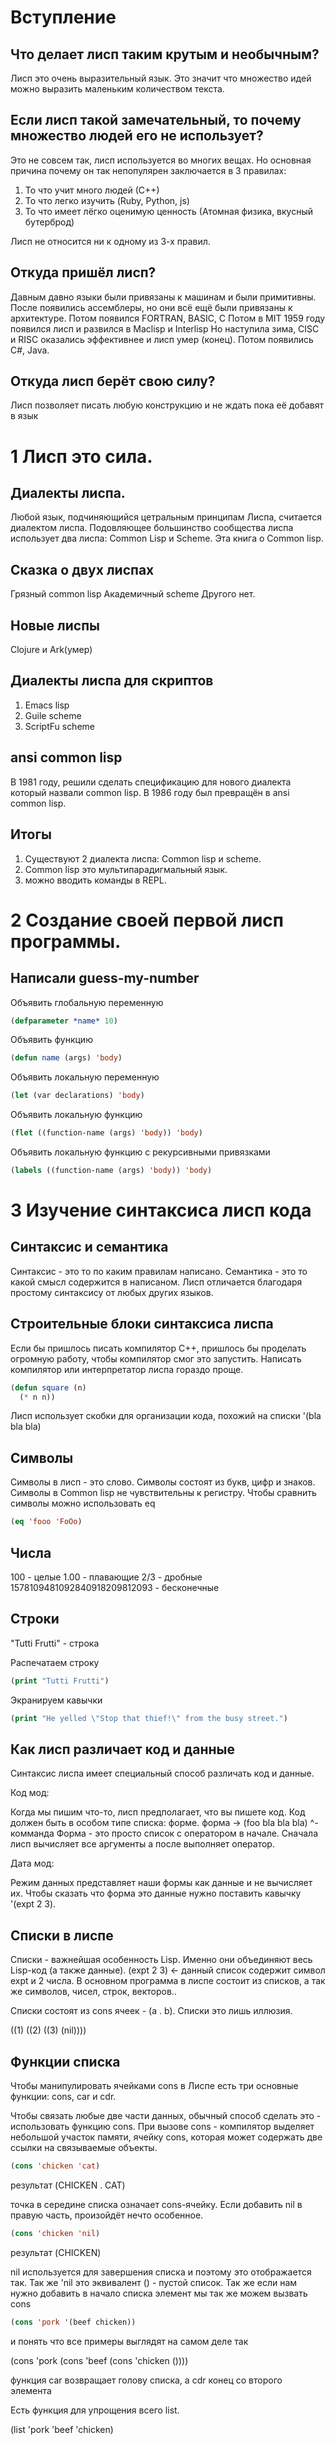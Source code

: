 * Вступление 
** Что делает лисп таким крутым и необычным?
Лисп это очень выразительный язык. Это значит что множество идей можно выразить
маленьким количеством текста.
** Если лисп такой замечательный, то почему множество людей его не использует?
Это не совсем так, лисп используется во многих вещах.
Но основная причина почему он так непопулярен заключается в 3 правилах:
1. То что учит много людей (С++)
2. То что легко изучить (Ruby, Python, js)
3. То что имеет лёгко оценимую ценность (Атомная физика, вкусный бутерброд)
   
Лисп не относится ни к одному из 3-х правил.
** Откуда пришёл лисп?
Давным давно языки были привязаны к машинам и были примитивны.
После появились ассемблеры, но они всё ещё были привязаны к архитектуре.
Потом появился FORTRAN, BASIC, C
Потом в MIT 1959 году появился лисп и развился в Maclisp и Interlisp
Но наступила зима, CISC и RISC оказались эффективнее и лисп умер (конец).
Потом появились C#, Java.
** Откуда лисп берёт свою силу?
Лисп позволяет писать любую конструкцию и не ждать пока её добавят в язык

* 1 Лисп это сила.
** Диалекты лиспа.
Любой язык, подчиняющийся цетральным принципам Лиспа,
считается диалектом лиспа.
Подовляющее большинство сообщества лиспа использует два лиспа:
Common Lisp и Scheme. Эта книга о Common lisp.
** Сказка о двух лиспах
Грязный common lisp
Академичный scheme
Другого нет.
** Новые лиспы
Clojure и Ark(умер)
** Диалекты лиспа для скриптов
1. Emacs lisp
2. Guile scheme
3. ScriptFu scheme
** ansi common lisp
В 1981 году, решили сделать спецификацию для нового диалекта который назвали
common lisp. В 1986 году был превращён в ansi common lisp.
** Итогы
1. Существуют 2 диалекта лиспа: Common lisp и scheme.
2. Common lisp это мультипарадигмальный язык.
3. можно вводить команды в REPL.
* 2 Создание своей первой лисп программы.
** Написали guess-my-number

Объявить глобальную переменную
#+BEGIN_SRC lisp
  (defparameter *name* 10)
#+END_SRC

Объявить функцию
#+BEGIN_SRC lisp
  (defun name (args) 'body)
#+END_SRC

Объявить локальную переменную
#+BEGIN_SRC lisp
  (let (var declarations) 'body)
#+END_SRC

Объявить локальную функцию
#+BEGIN_SRC lisp
  (flet ((function-name (args) 'body)) 'body)
#+END_SRC

Объявить локальную функцию с рекурсивными привязками
#+BEGIN_SRC lisp
  (labels ((function-name (args) 'body)) 'body)
#+END_SRC

* 3 Изучение синтаксиса лисп кода
** Синтаксис и семантика
Синтаксис - это то по каким правилам написано.
Семантика - это то какой смысл содержится в написаном.
Лисп отличается благодаря простому синтаксису от любых других языков.
** Строительные блоки синтаксиса лиспа
Если бы пришлось писать компилятор С++, пришлось бы проделать огромную
работу, чтобы компилятор смог это запустить. Написать компилятор или
интерпретатор лиспа гораздо проще.

#+BEGIN_SRC lisp
  (defun square (n)
    (* n n))
#+END_SRC

Лисп использует скобки для организации кода, похожий на списки
'(bla bla bla)
** Символы
Символы в лисп - это слово. Символы состоят из букв, цифр и знаков.
Символы в Common lisp не чувствительны к регистру.
Чтобы сравнить символы можно использовать eq

#+BEGIN_SRC lisp
  (eq 'fooo 'FoOo)
#+END_SRC

** Числа
100 - целые
1.00 - плавающие
2/3 - дробные
1578109481092840918209812093 - бесконечные
** Строки
"Tutti Frutti" - строка

Распечатаем строку

#+BEGIN_SRC lisp
  (print "Tutti Frutti")
#+END_SRC

Экранируем кавычки

#+BEGIN_SRC lisp
  (print "He yelled \"Stop that thief!\" from the busy street.")
#+END_SRC

** Как лисп различает код и данные
Синтаксис лиспа имеет специальный способ различать код и данные.

Код мод:

Когда мы пишим что-то, лисп предполагает, что вы пишете код.
Код должен быть в особом типе списка: форме.
форма -> (foo bla bla bla)
          ^- комманда
Форма - это просто список с оператором в начале.
Сначала лисп вычисляет все аргументы а после выполняет оператор.

Дата мод:

Режим данных представляет наши формы как данные и не вычисляет их.
Чтобы сказать что форма это данные нужно поставить кавычку '(expt 2 3).

** Списки в лиспе
Списки - важнейшая особенность Lisp.
Именно они объединяют весь Lisp-код (а также данные).
(expt 2 3) <- данный список содержит символ expt и 2 числа.
В основном программа в лиспе состоит из списков,
а так же символов, чисел, строк, векторов..

Списки состоят из cons ячеек - (a . b).
Списки это лишь иллюзия.

((1) ((2) ((3) (nil))))

** Функции списка
Чтобы манипулировать ячейками cons в Лиспе есть три основные функции:
cons, car и cdr.

Чтобы связать любые две части данных, обычный способ сделать это -
использовать функцию cons. При вызове cons - компилятор выделяет
небольшой участок памяти, ячейку cons, которая может содержать две
ссылки на связываемые объекты.

#+BEGIN_SRC lisp
    (cons 'chicken 'cat)
#+END_SRC
результат (CHICKEN . CAT)

точка в середине списка означает cons-ячейку.
Если добавить nil в правую часть, произойдёт нечто особенное.

#+BEGIN_SRC lisp
  (cons 'chicken 'nil)
#+END_SRC
результат (CHICKEN)

nil используется для завершения списка и поэтому это отображается так.
Так же 'nil это эквивалент () - пустой список.
Так же если нам нужно добавить в начало списка элемент мы так же можем
вызвать cons

#+BEGIN_SRC lisp
  (cons 'pork '(beef chicken))
#+END_SRC

и понять что все примеры выглядят на самом деле так

(cons 'pork (cons 'beef (cons 'chicken ())))


функция car возвращает голову списка, а cdr конец со второго элемента

Есть функция для упрощения всего list.

(list 'pork 'beef 'chicken)

** Вложеные списки
Список содержащий другие списки:
'(cat (duck bat) ant)


** Итогы
1. Круглые скобки нужны чтобы свести кол-во синтаксиса к минимуму.
2. Списки состоят из cons ячеек
3. Можно создать список с помощью cons
4. Можно проверить часть списка с помощью car и cdr

* 4 Принятие решений с условиями
** Симметрия nil и ()
Программы на лисп пронизаны симметрией

Пустые списки считаются ложными значениями

#+BEGIN_SRC lisp
  (if '()
      'i-am-true
      'i-am-false) ;; I-AM-FALSE

  (if '(1)
      'i-am-true
      'i-am-false) ;; I-AM-TRUE
#+END_SRC

Определим функцию которая считает длину списка

#+BEGIN_SRC lisp
  (defun my-length (list)
    (if list
        (1+ (my-length (rest list)))
        0))

  (my-length '(list with four symbols))
#+END_SRC

** Четыре маскировки ()
Пустой список не только имеет значение false, но и является единственным
ложным значением в Common Lisp.

'() = () = 'nil = nil

** Условия: if и не только

(if t 'then 'else)

if - это спецальная форма которая определенным образом оценивает аргументы.

** when и unless альтернативы

(when t 'some)
(unless nil 'some)

** Команда которая делает всё: cond
Форма cond - это классический способ ветвления в Lisp.

#+BEGIN_SRC lisp
(cond
     ((> 5 10) 'WOW)
     (t 'some))
#+END_SRC

** Ветвление с помощью case
Case рассматривает 1 значение, а после автоматически их сверяет с случаями

#+BEGIN_SRC lisp
  (defun putting-eater (person)
    (case person
      ((henry) 'bad)
      ((johnny) 'hope)
      (otherwise 'stranger)))
#+END_SRC

case использует eq для сравнения, поэтому можно использовать только на
символах

** Крутые штуки с условиями

#+BEGIN_SRC lisp
  (and (oddp 5) (oddp 7) (oddp 9))

  (or (odd 4) (oddp 7) (oddp 8))

  (if *file-modified*
      (if (ask-user-about-saving)
          (save-file)))

  ;; =>

  (and *file-modified* (ask-user-about-saving) (save-file))

  ;; =>

  (if (and *file-modified*
           (ask-user-about-saving))
      (save-file))

#+END_SRC

** Использование функций, которые возвращают не только истину

Например благодаря такому подходу common lisp к истине
Можно использовать функцию member для проверки в условии

#+BEGIN_SRC lisp
  (if (member 1 '(3 4 1 5))
      'one-is-in-the-list
      'one-is-not-in-the-list)
#+END_SRC

member возвращает '(1 5) (хвост списка где был найден аргумент)
Поскольку мы можем возвращать не только t а другое значение
и возвращение чего-то другого по сути является бесплатным,
то разработчики функции решили возвращать хвост поскольку
это может быть полезным.

одной из функций которая действительно выигрывает от богатых возвращаемых
значений, является find-if

#+BEGIN_SRC lisp
  (find-if #'oddp '(2 4 5 6)) ; 5

  (if (find-if #'oddp '(2 4 5 6))
      'there-is-an-odd-number
      'there-is-no-odd-number) ; 'there-is-an-odd-number

  (find-if #'null '(2 4 nil 6)) ; nil в условном операторе плоха
#+END_SRC

** Сравнение вещей: eq, equal и другие
В лиспе много красивой симметрии. Однака есть часть которая не так красива,
связана с командами для сравнения вещей.
Если нужно сравнить два значения то можно найти обескураживающий
ассортимент различных функций, которые пытаются это сделать.
Такие как equal, eql, eq, =, string-equal и equalp. =(

Следует следовать этим правилам Конрада для сравнения:

1. Использовать eq для сравнения символов
2. Использовать equal для всего остального
   
eql похожа на eq, но она также обрабатывает числа и знаки

equalp такая же как equal, но она опускает например регистры строк
и может сравнивать целые с плавающими.

Остальные комманды сравнения являются лишь специализациями для данных.
Например = - для чисел; string-equal - строки; char-equal - знаки
** Итогы

1. Значения nil, 'nil, () и '() - это практически одно и тоже в CL.
2. Лисп позволяет легко проверять пустые списки, это упрощает написание
   пожирателей списков
3. Команды сравнения лиспа, такие как if, оцениваются по особому.
4. Если нужна команда которая делает всё, то лучше использовать cond.
5. Сравнение в lisp довольно сложное, использовать eq для символов,
   а equal для всего остального.
* 5 Создание своего текстового движка
** Итогы
1. Мир игры может быть представлен математическим графом, состоящим из узлов для мест,
   которые может посетить игрок, ребер для путей между этими местами.
2. Узлы можно хранить в ассоциативном списке (alist).
   Список позволяет искать свойства узла/места.
   Используется функция assoc для поиска ключа в списке.
3. Квазицитирование - это техника, позволяющая вставлять фрагменты
   кода в фрагменты данных.
4. Некоторые функции принимают другие функции, эти функции называются
   функции высшего порядка. mapcar - самая популярная функция высшего порядка в
   common lisp.
5. Чтобы заменить значение из списка, вы помещаете в список новые элементы.
   Функция assoc сообщит только самое последнее значение.
* 6 Взаимодействие с миром. Чтение и Считывание в Лисп.
** Печать и чтение текста
Для чтения и печати есть 2 функции read и print.
#+BEGIN_SRC lisp
  (print "foo") ; => "foo"
#+END_SRC

Но многие lisp программисты предпочитают prin1.
Разница между print и prin1 в том что prin1 не делает перенос на новую
строку.

** Скажи привет пользователю

#+BEGIN_SRC lisp
  (defun say-hello ()
    (print "Please type your name:")
    (let ((name (read)))
      (print "Nice to meet you, ")
      (print name)))
#+END_SRC

** Начало с print и read
print и read используют текст окружённый кавычками.

#+BEGIN_SRC lisp
  (defun add-five ()
    (print "please enter a number:")
    (let ((num (read)))
      (print "When I add five I get")
      (print (+ num 5))))
#+END_SRC

read читает симметрично что печатает print.

#\newline #\tab #\space - знаки в lisp

Так же можно создать символы чувствительные к регистру округляя
их в ||, таким образом символ |CaseSensitiveSymbol| сохранит свой регистр.

** Чтение и печать вещей так, как это люди предпочитают

|                 | печать вещей | чтение вещей |
| для компьютеров | print        | read         |
| для людей       | princ        | ???          |

Самый простой способ прочитать то что ввёл пользователь было бы
Просто вводить всё пока не нажата клавиша ENTER, а затем
рассматривать это всё как строку.
Функция которая это делает называется read-line.

#+BEGIN_SRC lisp
  (defun say-hello ()
    (princ "Please type your name:")
    (let ((name (read-line)))
      (princ "Nice to meet you, ")
      (princ name)))
#+END_SRC

** Симметрия между кодом и данным в Лисп
Лисп имеет очень элегантные и симметричные средства для передачи
необработанных строковых данных из внешнего мира и преобразования их
в синтаксические выражения Лиспа и обратно.

Но лисп обладает ещё более глубокой симметрией. Он может
рассматривать код и данные как взаимозаменяемые. Язык который может
это делать называется гомоиконическим.

Возможности цитирования и квазицитирования в лиспе несколько ограничены.
Что делать если мы хотим сгенерировать кусок кода лисп с нуля и после
захотим его выполнить?
Сохраним кусок кода в переменной

#+BEGIN_SRC lisp
  (defparameter *foo* '(+ 1 2))
#+END_SRC

Как выполнить код в переменной *foo*? Чтобы сделать это возможным
нам нужна команда eval.

#+BEGIN_SRC lisp
  (eval *foo*) ; => 3
#+END_SRC

** Итогы
1. Функция печати и чтения позволяют напрямую общаться с пользователем
   через консоль.
2. Другие функции ввода/вывода не так элегантны как read и print, но более
   дружелюбны для взаимодейтсвия с человеком. Как princ и read-line.
3. Гомоиконический язык программирования хранит программный код и
   программные данные в одинаковом формате. Функция цитирования,
   квазицитирования, считывания и макросов в лиспе делают его гомоиконичным
4. Очень легко написать свой repl
5. Внутренние данные Lisp можно легко преобразовать в формат,
   наиболее подходящий для интерфейса вашей программы. Это позволяет легко
   отделить детали предствления от внутренних структур данных вашей программы.
   
* 6.5 Лямбда функция
** Что такое лямбда
Лямбда позволяет создать функцию, не давая ей имени. Например, допустим, мы
создаём функцию half, которая берет число и делит его пополам. До сих пор мы
писали такую функцию следующим образом

#+BEGIN_SRC lisp
  (defun half (n)
    (/ n 2))
#+END_SRC

В Лиспе функции - это значения, которые мы можем просматривать и передавать так же, как
если бы это были числа или списки.
Чтобы получить функцию представленную значением нужно использовать оператор function.
#'half

Комманда lambda позволяет сделать эти две вещи за 1 шаг. Определить функцию и
получить её значение.

#+BEGIN_SRC lisp
  (lambda (n) (/ n 2))
#+END_SRC

** Почему лямбда так важна
В чисто математическом смысле лямбда - это единственная команда Лиспа!

** Итогы
1. Используя lambda, можно создать функцию не давая ей имя.
2. Множество функций в Лиспе принимают функции как параметры.
   
* 7 Выходим за рамки базовых списков
Списки состоят из cons ячеек (cons 1 (cons 2 (cons 3 nil)))
и печатаются как (1 2 3) если на конце nil

** Точечный список
Что произойдёт, если попытаться создать список из 1 2 3 следующим образом
(cons 1 (cons 2 3))

Список распечатается так (1 2 . 3) чтобы показать что последний элемент списка не nil
Такой список называется ТОЧЕЧНЫЙ СПИСОК.
Точечные списки в лиспе не особо полезны при написании програм на лиспе,
но можно часто сталкиваться с ненулевым значением в конце цепочки ячеек cons.

Другой способ рассматривать точечную нотацию -
рассматривать её как альтернативный синтаксис для
команды cons, используемой в режиме данных.
'(1 . (2 . (3 . nil)))

** Пары
Одной из самых распространенных и практичных применений точечных списков -
представление пар.
Пара из 2 и 3 была бы (cons 2 3) => (2 . 3)

Это очень удобно и эффективно, члены пар можно извлекать с помощью
стандратных фукнций car и cdr, их можно применить для координат или пары ключ/значение.

** Циклический список
Каждая ячейка cons в списке теоретически существует как отдельный объект в памяти.
Поскольку слоты car и cdr в ячейке могут указывать на любой объект в памяти,
ячейка cons может указывать на предыдущую ячейку cons списка.
Такой список называется ЦИКЛИЧЕСКИЙ СПИСОК.

прежде чем эксперементировать с циклическими списками нужно выполнить команду

#+BEGIN_SRC lisp
  (setf *print-circle* t)
#+END_SRC

Установка переменной *print-circle* предупреждает Lisp о том что разработчик
будет работать с самореферентными структурами данных, и что ему нужно быть
осторожным при печати на экране.

** Ассоциативные списки
alist состоит из пар ключ/значение, хранящихся в списке.

По соглашению, если ключ встречается в списке несколько раз,
предполагается, что первое появление ключа содержит нужное значение.

#+BEGIN_SRC lisp
  (defparameter *drink-order* '((bill . double-express)
                                (lisa . small-drip-coffe)
                                (john . medium-latte))
#+END_SRC

чтобы посмотреть значение по ключу существует функция assoc

#+BEGIN_SRC lisp
  (assoc 'lisa *drink-order*)
#+END_SRC

допустим мы решили изменить значение в списке, тогда это можно сделать с
помощью функции push

#+BEGIN_SRC lisp
  (push '(lisa . large-mocha-with-whipped-cream) *drink-order*)
#+END_SRC

Если нет ограничений по производительности то манипулирование cons ячейками
очень удобно в использовании и отладке.

** Графы
#+BEGIN_SRC lisp
  (defparameter *house* '((walls (mortar
                                  (cement)
                                  (water)
                                  (sand))
                           (bricks))
                          (windows (glass)
                           (frame)
                           (curtains))
                          (roof (shingles)
                           (chimney))))
#+END_SRC
Структура хранящаяся в *house* является древовидной структурой.

В математике граф состоит из множества узлов, соединенных ребрами.
Эти узлы иил ребра могут иметь дополнительные данные, связанные с ними.

В прошлый раз мы хранили карту дома волшебника (которая состояла из направленного графа)
в двух списках: один содержал информацию об узлах, а другой информацию о рёбрах.

** Итогы
1. В лиспе можно создать списки, которые заканчиваются значением, отличным от nil.
   Такие списки отображаются с дополнительной точкой перед последним элементом
   и называются тчечными списками.
2. Пары - это то, что получается при соединении двух элементов, которые сами по
   себе не являются списками. Их также можно рассматривать как точечные списки,
   содержащие только два элемента.
3. Круговые списки - это списки, в которых последняя ячейка cons указывает на
   предыдущую ячейку cons в том же списке.
4. Ассоциативные списки (alist) - это списки пар.
   Они могут использоваться для хранения данных
   в виде ключей, связанных со значениями.
5. Синтаксические выражения Лиспа отлично подходят для хранения
   и визуализации спископодобных и иерархических данных.
   Для визуализации более сложных данных могут пригодиться дополнительные инструменты.
6. Если данные представленные в виде математического графика, полезно иметь возможность
   генерации изображений данных с помощью Graphviz.
7. Распространенной техникой генерации текстовых данных в Lisp-программах является
   написание функций который выводят текст на консоль для удобства отладки и оборачивают
   эти функции в подпрограммы. Затем вы можете послать эти фрагменты другим функциям,
   которые перехватывают вывод консоли и направляют текст в нужное место, например,
   записывают его в файл.

* 8 Это тебе не прихоть твоего папочки
** Итогы
1. Функция loop позволяет нам перебирать различные типы данных.
2. Функция set-difference позволяет определить, какие элементы
   есть в одном списке, но нет в другом.
3. Функция intersection позволяет определить, какие элементы
   являются общими для списков.
4. Функция remove-duplicates удаляет дубликаты из списка.
* 9 Продвинутые типы данных и обобщённое программирование
С помощью ячеек cons, символов, строк и числовых типов данных,
можно достич многого. Common lisp содержит гораздо больше типов
данных, которые выходят далеко за рамки этих основ.
** Массивы
Массив похож на список. Основное преимущество использования
массивов заключается в том. что для доступа к значению в любом
месте требуется константное время.

Создание новых массивов

#+BEGIN_SRC lisp
  (make-array 3)
#+END_SRC

Это создаст массив длины 3. Чтобы получить и установить
элемент в массиве, используется функция aref.

#+BEGIN_SRC lisp
  (defparameter x (make-array 3))

  (setf (aref x 1) 'foo)

  (aref x 1)
#+END_SRC

Хотя команда aref обычно используется для получения значения
из массива, при специальном использовании, описанном в примере,
она позволяет нам установить значение в массиве.

Считается, что common lisp поддерживает общие сеттеры.
Это значит что в большинстве случаев код для извлечения значения из
структуры данных идентичен коду для помещения данных в эту же
структуру.

Пример со списком.

#+BEGIN_SRC lisp
  (setf foo '(a b c))

  (second foo)

  (setf (second foo) 'z)
#+END_SRC

Чтобы понять преимущество массивов, нужно сравнить их со списками.
Например есть функция доступа к элементу списка nth по номеру

#+BEGIN_SRC lisp
  (nth 1 '(foo bar baz))
#+END_SRC

Однако смысл использовать nth имеет только для очень маленьких
списков.

nth переберёт все элементы списка, а aref найдёт на прямую.
Можно не только получать быстро доступ к значениям, но и
изменять их в любом месте.
** Хеш-таблицы
Все современные языки предлагают тип данных хеш-таблицы.
Поскольку хеш-таблицы это очень эффективный инструмент.

Чтобы создать хеш-таблицу

#+BEGIN_SRC lisp
  (make-hash-table)
#+END_SRC

Как и alist, хеш-таблицы хранят элементы с помощью ключа
поиска и значения.

Чтобы извлеч элемент нужно вызвать функцию gethash

#+BEGIN_SRC lisp
  (defparameter x (make-hash-table))

  (gethash 'yup x)
#+END_SRC

** Возвращение нескольких значений
Common lisp позволяет возвращать в качестве результата более
одного значения. Некоторые функции ядра уже это делают

#+BEGIN_SRC lisp
  (round 2.4)
  ; 2
  ; 0.4
#+END_SRC

Чтобы вернуть из функции несколько значений, используется функция
values

#+BEGIN_SRC lisp
  (defun foo ()
    (values 3 7))
#+END_SRC

Лисп считает первое значение более важным и использует его по
умолчанию.

#+BEGIN_SRC lisp
  (+ (foo) 5) ; 8
#+END_SRC

В этом случае оператор сложения просто игнорирует второе значение,
которое возвращает foo. Однако если нужно использовать доп. значение,
нужно вызвать функцию multiple-value-bind

#+BEGIN_SRC lisp
  (multiple-value-bind (a b) (foo)
    (* a b))
#+END_SRC

На самом деле, более современные диалекты Лиспа, вообще не поддерживают
множественные значения. Вместо этого они просто возвращают список в тех
редких случаях, когда необходимо вернуть более одного значения.

** Производительность хеш-таблицы
Если в таблице 10 элементов и обращение происходит в среднем за 1
миллисекунду, тогда даже из за устройства хеш-таблиц
при 1 000 000 элементов, мы все равно можем ожидать получение
элемента за около 1 миллисекунды.
Однако не всегда можно ожидать наилучшей производительности
1. Подкачка виртуальной памяти и пропуски кэша:
   Как и в случае с массивами, большие хеш-таблицы могут
   заставить ОС начать подкачку виртуальной памяти на
   жёский диск, что снижает производительность.
   Аналогично, они могут увеличить кол-во пропусков кэша
   в процессоре.
2. Коллизии хэша:
   Внутри хэш-таблиц используется спецальная функция,
   называемая хэш-функцией, которая преобразует ключи в числа.
   Такая хэш-функция может вызывать хэш-коллизии. По сути,
   хэш-коллизия происходит, когда случайно два ключа
   преобразуются хэш-функцией в одно и тоже число.
   В этом случае хэш-таблица всё равно будет работать
   правильно, но с несколько сниженной производительностью.
   В редких случаях определенные типы ключей могут
   взаимодействовать с хэш-фукнцией, увеличивая кол-во
   коллизий и препятствуя способности приложения
   выполнять поиск, что ещё больше снижает производительность.
3. Неэффективность при использовании небольших таблиц:
   В очень маленьких таблицах время создания и поиска,
   требуемое хэш-таблицами, может сделать их менее
   неэффективными, чем более простые структуры, такие как
   списки. Преимущества хэш-таблци в производительности
   становятся заметными только при хранении в них
   больших объемов данных.
4. Изменяющаяся скорость выполнения операций:
   В common lisp при создании небольшой таблицы,
   а затем добавление в неё новых значений, может
   происходить очень медленно.
   Это происходит из за того что лиспу нужно время
   на выделение дополнительной памяти, чтобы таблица
   могла содержать больше элементов.

   Ещё одной причиной может стать что они не так удобны как списки.
   Сложнее отлаживать.
   Есть правило - держаться подальше от массивов и хэш-таблиц,
   когда создаётся новый кусок кода. После того как производительность
   стала проблемой, разумно изменить критические участки кода.

** Common lisp структуры
Структура - это расширенный тип данных, доступный в Common lisp.
Структуры и их свойтсва могут быть полезным способом предствления
данных в коде

Структуры можно использовать для предствления объектов со
свойствами, как это можно делать в обычном OOP языке

#+BEGIN_SRC lisp
  (defstruct person
    name
    age
    waist-size
    favorite-color)
#+END_SRC

Согласно определению в этой структуре preson имеет 4 свойства
(также называемые slots лисперами):
name age waist-size favorite-color

После определения структуры мы можем создавать экземпляры
с помощью make-*** - спец функции, которую defstruct
автоматически создал для нас:

#+BEGIN_SRC lisp
  (defparameter *bob* (make-person :name "Bob"
                                   :age 35
                                   :waist-size 32
                                   :favorite-color "blue"))
#+END_SRC

Так же мы узнать о структуре через автоматически созданные
функции (person-***) где *** - это имя слота.

#+BEGIN_SRC lisp
  (person-age *bob*)
#+END_SRC

Читатель лиспа так же может создать person непосредственно из
его печатного изображения

#+BEGIN_SRC lisp
  (defparameter *that-guy* #S(person :name "Bob"
                                     :age 35
                                     :waist-size 32
                                     :favorite-color "blue"))

  (person-age *that-guy*) ; 35
#+END_SRC

** Работа с данными в общем виде
Работа с последовательностями, это самый частый способ
работы функции на различных данных.

Например функция length. (так же есть list-length что более
производительна, но предпочтение идёт обобщённой функции length)

Функции последовательности для поиска:
1. find-if - находит первое значение, удовлетворяющее предикату.
2. count - находит как часто определенный объект появляется в
   последовательности
3. position - находит позицию элемента.
4. some, every - говорят, подчиняется ли некоторое или
   каждое значение в последовательности определенному предикату.

Одной из самых полезных функций является reduce для сверстки.

Так же одной из полезных функций является map, но в отличии от
mapcar, функция map работает со всеми типами последовательностей.

Две самых важнейших функций над последовательностями:
1. Функция subseq позволяет вычленить подпоследовательность
   из большей последовательности, указав начало и конец.

   #+BEGIN_SRC lisp
     (subseq "america" 2 6) ; "eric"
   #+END_SRC

2. Функия sort позволяет передать произвольную функцию для сортировки.

   #+BEGIN_SRC lisp
     (sort '(5 8 2 4 9 3 6) #'<)
   #+END_SRC

** Создание своей обобщённой функции с типом предеката

Common lisp является динамически типизированным языком.
Имеет смысл иметь набор функций которые позволяют определить
есть ли в переменной данные определенного типа.

Мы можем попробовать написать функцию add от данных типа

#+BEGIN_SRC lisp
  (defun add (a b)
    (cond
      ((and (numberp a) (numberp b)) (+ a b))
      ((and (listp a) (listp b)) (append a b))))
#+END_SRC

Хотя это и возможно большинство лисперов не стали бы
писать функцию add таким образом по следующим причинам:

1. Единая, монолитная функция для всех типов:
   Это хорошо для двух типов, но если бы мы работали с
   десятками типов, функция быстро бы превратилась в чудовище.
2. Изменения, необходимые для учета новых случаев:
   Пришлось бы изменять add каждый раз, когда нужно будет
   поддержать новый тип, что увеличивает вероятность того,
   что мы сломаем существующий код.
3. Трудно понять:
   Трудно понять что именно делает главный оператор cond и
   все ли типы направляются в нужное место.
4. Производительность:
   Если бы интерпретатор/компилятор Lisp знал что
   функция точно принимает 2 списка, то он бы мог создать
   более быстрый код. Однако чтобы проверить типы,
   нужно тратить ресурсы.

Поскольку иметь обобщённые функции очень удобно,
функция demethod позволяет нам определить несколько
версий функции, каждая из которых поддерживает различные типы.
Когда Common lisp вызывает функцию, он проверяет типы на
момент вызова, и автоматически выбирает правильную версию.
Этот термин называется - диспетчеризация типов.

#+BEGIN_SRC lisp
  (defmethod add ((a number) (b number))
    (+ a b))

  (defmethod add ((a list) (b list))
	   (append a b))
#+END_SRC

В таком варианте код лучше для понимания и транслятора.
Комбинация defstruct и defmethod по сути,
предствляет собой простую объектную систему.

** Итогы
1. Массивы похожи на списки, но позволяют более эффективно
   обращаться к элементам с определенным смещением.
2. Хеш-таблицы похожи на списки, но позволяют более эффективно
   искать значение, связанное с ключом.
3. Использование массивов и хэш-таблиц в нужных местах обычно
   делает программу намного быстрее.
4. Единственный способ узнать, ускорит ли изменение структуры
   данных или алгоритма работу программы, - это засечь время
   выполнения кода с помощью команды time.
5. В Common Lisp есть общие функции, которые можно использовать для
   работы с различными типами данных. Наиболее полезные из них
   являются функции последовательности, которые работают
   прозрачно работать с разными типами.
6. Можно создавать объекты со свойствами в списке с помощью
   команды defstruct.

* 10 Циклы с loop командой
** loop макрос
С помощью loop можно выполнить любой тип цикла, который когда-либо захочешь сделать.

#+BEGIN_SRC lisp
  (loop :for i
        :below 5
        :sum i)
#+END_SRC

Этот код складывает числа ниже пяти
0 + 1 + 2 + 3 + 4 = 10

Эта команда цикла не работает так, как должна работать правильная команда Lisp.
Во-первых, в ней нет скобок. 7 лексем без круглых скобок.

1. for - определяет переменную для итерирования. По умолчанию с нуля.
2. below - указывает остановиться когда достигнет числа
3. sum - складывает все значения

Используя for и to, можно посчитать любой определенный диапазон чисел

#+BEGIN_SRC lisp
  (loop :for i
        :from 5
        :to 10
        :sum i)
#+END_SRC

Итерирование в списке

#+BEGIN_SRC lisp
  (loop :for i
        :in '(100 20 3)
        :sum i)
#+END_SRC

:do - токен принимает произвольное выражение и выполняет его внутри цикла

#+BEGIN_SRC lisp
  (loop :for i
        :below 5
        :do (print i))
#+END_SRC

:when - токен позволяет запускать часть цикла только по необходимости

#+BEGIN_SRC lisp
  (loop :for i
        :below 10
        :when (oddp i)
        :sum i)
#+END_SRC

Этот цикл содержит новые трюки

#+BEGIN_SRC lisp
  (loop :for i
        :from 0
        :do (print i)
        :when (= i 5)
        :return 'falafel)
#+END_SRC

Этот цикл идёт от нуля до бесконечности. Однако, как только мы достигаем 5,
условие when заставляет вернуть falafel

:collect - позволяет вернуть элементы в виде списка

#+BEGIN_SRC lisp
  (loop :for i
        :in '(2 3 4 5 6)
        :collect (* i i))
#+END_SRC

Так же loop макрос позволяет делать более одного for варианта.

#+BEGIN_SRC lisp
  (loop :for x :below 10
        :for y :below 10
        :collect (+ x y))
#+END_SRC

Чтобы получить вложенный вариант цикла можно написать так

#+BEGIN_SRC lisp
  (loop :for x :below 10
        :collect (loop :for y :below 10
                       :collect (+ x y)))
#+END_SRC

Цикл для отслеживания индекса

#+BEGIN_SRC lisp
  (loop :for i
        :from 0
        :for day
        :in '(monday tuesday wednesday thursday friday saturday sunday)
        :collect (cons i day))
#+END_SRC

Это ещё не всё!

Детальная работа макроса loop:

Простой loop:

#+BEGIN_SRC lisp
  (loop
    (princ "type something")
    (force-output)
    (read))
#+END_SRC

do* - итерирование

#+BEGIN_SRC lisp
  (loop :for i :below 5
        :do (print i))
#+END_SRC

with - позволяет создать локальную переменную

#+BEGIN_SRC lisp
  (loop :with x = (+ 1 2)
        :repeat 5
        :do (print x))
#+END_SRC

repeat - повторение n раз

#+BEGIN_SRC lisp
  (loop :repeat 5
        :do (print "Prints five times"))
#+END_SRC

return - делает возврат из цикла

#+BEGIN_SRC lisp
  (loop :for i :below 10
        :when (= i 5)
        :return
        'leaving-early
        :do (print i))
#+END_SRC

initially - делает действие один раз в начале цикла

#+BEGIN_SRC lisp
  (loop :for i :below 10
        :when (= i 5)
          :return
        'leaving-early
        :do (print i))
#+END_SRC

finally - делает действие в конце цикла

#+BEGIN_SRC lisp
  (loop :for x :below 3
        :do (print x)
        :finally
        (print 'loop-end))
#+END_SRC

named - даёт метку для внешнего цикла, а return-from позволяет прыгнуть на метку

#+BEGIN_SRC lisp
  (loop :named outer
        :for i :below 10
        :do (progn
              (print "outer")
              (loop :named inner
                    :for x :below i
                    :do (print "**inner")
                    :when (= x 2)
                      :do (return-from outer 'kicked-out-all-the-way))))
#+END_SRC

while - позволяет итерироваться пока истинно условие
until - позволяет итерироваться пока ложно условие

#+BEGIN_SRC lisp
  (loop :for i :in '(0 2 4 555 6)
        :while (evenp i)
        :do (print i))

  (loop :for i :from 0
        :do (print i)
        :until (> i 3))
#+END_SRC

Итерирование по hash-tables

Такие команды как
using - использовать ключ или значение
например :using (hash-value x) или :using (hash-key x)

being - начало команды итерирования по hash-table
the(each) - следующая фраза

далее выбор итерация по ключу или значению 
hash-key(hash-keys) 
hash-value(hash-values)

и в конце :of и имя таблицы

#+BEGIN_SRC lisp
  (defparameter salary (make-hash-table))

  (setf (gethash 'bob salary) 80)
  (setf (gethash 'john salary) 90)

  (loop :for person :being :each :hash-key :of salary
        :using (hash-value amt)
        :do (print (cons person amt)))

#+END_SRC

:for или :as - для итерации с переменной

#+BEGIN_SRC lisp
  (loop :as x ; same :for
        :from 5
        :to 10
        :collect x)
#+END_SRC

:in или :on - для итерации в списке

#+BEGIN_SRC lisp
  (loop :for x
        :on '(1 3 5) ; same :in
        :do (print x))
#+END_SRC

:across - для итерации по массиву

#+BEGIN_SRC lisp
  (loop :for i
        :across #(100 20 3)
        :sum i)
#+END_SRC

Набор комманд для контроля инкрементации
:by - для контроля шага
:from - для контроля старта
:to - для контроля конца
:upfrom - начать с 6 в вверх
:upto - до какого-то числа вверх
:downfrom - начать с 6 и вниз
:downto - до какого-то числа вниз
:then - для итерации по двум значения в сумме с for =

#+BEGIN_SRC lisp
  (loop :for i
        :from 0
        :to 8
        :by 2
        :sum i)
#+END_SRC

:into создать локальную переменную для возврата в которую будет идти результат
одного из слов (:sum :minimize ...)

#+BEGIN_SRC lisp
  (loop :for x :from 1 :to 3
        :sum x :into res
        :do (print x)
        :finally (print res))
#+END_SRC

Проверки коллекций на условия (комбинация when/return)
:always - если значение правда то return
:never - если значение не правда то return
:thereis - если значение один раз совпало то return

#+BEGIN_SRC lisp
  (loop :for x :in '(1 x 3)
        :thereis (numberp x)
        :do (print x))
#+END_SRC

Создание условий

:if - если условия истина тогда делать то
:when - тоже самое что if но нельзя дописать :else
:unless - если условия лож тогда делать то
:and - расширить форму и добавить ей ещё одно тело
:end - закрыть тело

#+BEGIN_SRC lisp
  (loop :for i :below 4
        :when (oddp i)
        :do (print i)
        :and
        :do (print (* i i))
        :end
        :do (print "yup!"))
#+END_SRC

Экстрагирующие результат токены
:count* - вернуть количество раз
:sum* - вернуть сумму
:minimize* - вернуть минимум
:maximize* - вернуть максимум
:append* - собрать коллекцию списков в 1
:nconc* - собрать новые пары в 1

#+BEGIN_SRC lisp
  (loop :for x :in '(abc a b c)
        :count x)
#+END_SRC

** Итогы
1. Команда loop - это универсальный магазин циклов.
2. Чтобы посчитать числа в цикле, используется фраза :for
3. Чтобы перебрать коллекцию, используется фраза :for :in
4. Можно собрать элементы и вернуть в виде списка :collect
5. Обращатся к документации по циклу чтобы стать мастером.

* 11 Печать текста с функцией формата
** Анатомия format функции
Пример format использования

#+BEGIN_SRC lisp
  (format t "Add onion rings for only ~$ dollars more!" 1.5)
#+END_SRC
  
| (format       | t                                  | "Add onion rings for only | ~$                 | dollars more!" |      1.5) |
| вызов функции | параметер направления              | текст                     | управляющий символ | текст          | параметер |
|               | nil = создать строку;              |                           |                    |                |           |
|               | t = напечатать в *standard-output* |                           |                    |                |           |
|               | stream = указать поток для вывода  |                           |                    |                |           |

Например мы просто отформатируем строку

#+BEGIN_SRC lisp
  (princ
   (format nil "Add onion rings for only ~$ dollars more!" 1.5))
#+END_SRC

~$ - говорит о денежном форматировании с плавающей запятой.

для печати объектов использовались функции prin1 и princ

Того же поведения можно добиться использовав ключи:
~s - копирующий поведение prin1
~a - копирующий поведение princ

Так же можно отредактировать выравнивание по пробелам написав ~10a, добавит 10 пробелов
справа от текста вычитая длину. А также ~10@a слева.

В управляющие символы можно передавать аргументы через запятую, например ~10,3a
что говорит добавлять пробелы по 3 штуки за раз, таким образом общая ширина стала 12.

~x - печать в 16-ричной системе
~b - печать в 8-ричной системе
~d - печать в 10-тичной системе

в ключе ~d можно поставить аргументы для разделения числа при печати ~:d

~f - печать плавающих чисел

~% - печать с новой строки (terpri)
~& - печать с новой если нужна (fresh-line)

С помощью format возможно распечатать таблицу

#+BEGIN_SRC lisp
  (defun random-animal ()
    (nth (random 5) '(dog tick tiger walrus kangaroo)))

  (loop :repeat 10
        :do (format t "~5t~a ~15t~a ~25t~a~%"
                    (random-animal)
                    (random-animal)
                    (random-animal)))
#+END_SRC

Предположим что мы хотим чтобы вывод был на расстоянии друг от друга на одной строке.

#+BEGIN_SRC lisp
  (defun random-animal ()
    (nth (random 5) '(dog tick tiger walrus kangaroo)))

  (loop :repeat 10
        :do (format t "~30<~a~;~a~;~a~>~%"
                    (random-animal)
                    (random-animal)
                    (random-animal)))
#+END_SRC

~30< - всё должно иметь ширину 30 символов
~a - значение
~; - разделить нового значения
~> - закрытие разделения


:@ - позволит создать выровненую последовательность

#+BEGIN_SRC lisp
  (loop :repeat 10
        :do (format t "~30:@<~a~>~%" (random-animal)))
#+END_SRC

для печати всех значний ровно по центру

Чтобы в итерироваться по списку используются пары ~{ и ~}

#+BEGIN_SRC lisp
  (format t "~{I see you ~a~%~}~%" '(frodo golum sam))
#+END_SRC

** Безумные трюки с форматом для создания красивых таблиц данных
Приведём пример компибинирования УП для получения сложного поведения

#+BEGIN_SRC lisp
  (format t "|~{~<|~%|~,33:;~2d ~>~}|" (loop :for x :below 100 :collect x))
#+END_SRC

** Итогы
1. Первый параметр команды format определит направление результата
2. Второй параметр команды format определит способ печати данных.
   Управляющая строка имеет сложный синтаксис, действуя почти как
   самостоятельный язык.
3. Остальный параметры команды format это значения на которые можно ссылаться
   из управляющей строки.
4. Чтобы вставить значение в строку, используются символы ~s или ~a
5. Множество управляющих символов доступны для печати и настройки внешнего вида
6. format - обладает возможностями зацикливания, которые можно использовать,
   например, для форматирования таблиц, оформленных в различных стилях.

* 12 Работа с потоками
Потоки - это тип данных в common lisp, которые позволяют взять какой-либо внешний ресурс
и сделать его похожим на ещё один простой фрагмент данных, которым вы можете манипулировать
в своем коде. Внешний ресурс может быть самым разным: файл на диске, другой компьютер
в сети или текст в консоли.

** Типы потоков
Когда мы общаемся с внешним ресурсом из программы, мы делаем это с помощью потока.
Различные типы для различных потоков. Другим фактором является направление потока -
иногда нужно записать данные в ресурс, а иногда - прочитать данные из ресурса.

Наиболее часто используемые типы потоков:
1. Консольные потоки - то что используется при общении с REPL.
2. Файловые потоки - позволяют нам читать и записывать файлы на диск.
3. Потоки сокетов - позволяют общаться с другими компьютерами по сети.
4. Строковые потоки - позволяют отправлять и получать текст из строк Lisp.

Из всех этих типов потоков, строковые потоки являются "чёрной овцой" в семье.
Строковые потоки не столько позволяют общаться с внешним миром, сколько
позволяют манипулировать строками новыми и интересными способами.

** Направления потоков
Когда мы пишем данные в ресурс, используются выходные(output) потоки.
Когда мы читаем данные из ресурса, используются входные(input) потоки.

input -> программа -> output

** Output-потоки
Output-потоки используются для таких задач как запись в repl, запись
в файл или отправка информации через soket.

На самом примитивном уровне с output-потоком можно сделать две вещи:
1. Проверить, действителен ли поток.
2. Вставить новый элемент в поток.

Поток является очень ограничем, чем настоящая структура данных в Lisp.
Например список поддерживает все теже функции что и поток, а также
можно выполнять определенные задачи со списком,
но не можем выполнить с потоком. (изменить элемент с помощью setf)

Но эта ограниченость является на полезной.
Чтобы проверить есть ли у нас рабочий поток вывода, можно использовать функцию

#+BEGIN_SRC lisp
  (output-stream-p *standard-output*)
#+END_SRC

Символ Lisp - это такой элемент который может быть записан в поток с помощью
команды write-char.

#+BEGIN_SRC lisp
  (write-char #\x *standard-output*)
#+END_SRC

В common lisp также возможно создать потоки на основе других типов данных.

** Input-потоки
Input-потоки используются для чтения данных.

На самом примитивном уровне с input-потоком можно сделать две вещи:
1. Проверить, действителен ли поток.
2. Вытащить элемент из потока.

Чтобы проверить есть ли у нас рабочий поток ввода, можно использовать функцию

#+BEGIN_SRC lisp
  (input-stream-p *standard-input*)
#+END_SRC

Мы можем прочитать элемент из потока с помощью команды read-char.
Поскольку мы читаем из REPL, нужно набрать несколько символов и нажать ENTER
для отправки данных в стандартный поток ввода.

#+BEGIN_SRC lisp
  (read-char *standard-input*)
#+END_SRC

** Другие команды взаимодействия с потоками
Момимо write-char и read-char, в Common lisp есть много других команд
для работы с потоками.

Фактически все команды печати и чтения, могут принимать поток в
качестве доп. параметра.

#+BEGIN_SRC lisp
  (print 'foo *standard-output*)
#+END_SRC

** Работа с файлами
Лучший способ создать файловый поток в Common Lisp - это использовать
команду with-open-file.

#+BEGIN_SRC lisp
  (with-open-file (my-stream "data.txt"
                             :direction :output)
    (print "My data" my-stream))
#+END_SRC

Команда связывает поток вывода с my-stream.
В результате будет создан поток вывода файла с именем my-stream.
Этот поток будет доступен в теле команды и все данные что мы
отправим в этот поток окажутся в файле "data.txt" на диске.

Указание ключа :direction :output - создаёт выходной поток,
но можно указать так же ключ :input

#+BEGIN_SRC lisp
  (with-open-file (my-stream "data.txt"
                             :direction :input)
    (read my-stream))
#+END_SRC

Более сложный пример записи alist в файл

#+BEGIN_SRC lisp
  (let ((animal-noises '((dog .woof) (cat . meow))))
    (with-open-file (my-stream "animal-noises.txt"
                               :direction :output)
      (print animal-noises my-stream)))
#+END_SRC

Команда with-open-file принимает ключивые параметры, например
:if-exists чтобы указать что делать если файл существует
можно указать :error или :supersede. :error - выкинет ошибку, а
:supersede - перезапишет файл.

Команда with-open-file предоставляет очень лаконичный способ
работы с файлами. В отличие от большинства языков программирования,
при использовании команды не нужно переживать о закрытии файла вручную,
или беспокоиться о том что они были не закрыты должным образом.

В common lisp есть множество команд, начинающихся с with-, которые
безопасно распределяют ресурсы.

** Работа с сокетами
Сокет - это механизм для маршрутизации данных по компьютерной сети
между программами, работающими в одной сети.
В стандарте common lisp нет сокетов, но каждая реализация поддерживает свои.

cl-sockets или usocket - две стандартные библиотеки работы с сокетами.

** Адреса сокетов
Каждый сокет имеет адрес сокета. Этот адрес состоит из двух компонентов

1. Ip address - число, которое однозначно идентифицирует компьютер в сети
   (отображается в виде 4 байт, разделенных точками, например: 192.168.33.22)
2. Port number - число которое однозначно идентифицирует программу в сети

Ip-адрес и номер порта вместе составляют адрес сокета.
Любые сообщения, передаваемые по сети (пакеты TCP), помечаются адресом сокета
для указания их назначения.

Когда компьютер получает пакет, помеченный его Ip-адрессом, ОС смотрит
на номер порта в адресе сокета, чтобы определить какая программа должна
получить сообщение.

** Соединение сокетов
Для того чтобы отправить сообщение через сокет между программами,
нужно выполнить несколько шагов для инициализации.
Первым шагом является создание одной из программ сокета,
который запускается в состоянии прослушивания и ждёт, не
захотят ли другие программы в сети начать обмен данными.

Компьютер с сокетом в состоянии прослушивания называется сервером.

Затем другая программа, называемая клиентом, создаёт сокет
на своей стороне и использует его для установления соединения с сервером.


*дальше я использовал библиотеку usocket и netcat*

** Строковые потоки: странный тип
Потоки обычно используются для связи с внешним миром изнутри программы.
Исключением является строковый поток, который просто делает строку
похожей на поток.

Строковые потоки можно создать с помощью make-string-output-stream и
make-string-input-stream

#+BEGIN_SRC lisp
  (defparameter foo (make-string-output-stream))
  (princ "This will go into foo. " foo)
  (princ "This will also go into foo. " foo)
  (get-output-stream-string foo)
#+END_SRC

Такие строки полезны для отладки, а также для эффективного создания
сложных строк.

Использование потоков строк позволяет использовать функции, требующие
потоков в качестве параметров.
Например, предположим, что у нас есть функция write-to-log,
которая записывает информацию журнала в поток. Обычно мы хотим
отправить информацию журнала в файловый поток, чтобы сохранить
её на диске. Однако, если мы хотим отладить функцию, мы можем отправить ей
строковый поток, чтобы посмотреть на данные, которые она записывает, и
убедиться в их правильности.
Если бы мы закодировали функцию write-to-log только для записи в файл,
не было бы такой гибкости.

Потоки строк могут привести к улучшению производительности кода
при работе с очень длинными строками.
Например конкатенация двух строк может быть очень дорогой,
из-за этого узкого места, многие языки используют string builders
чтобы избежать накладных расходов. В Lisp можно получить
аналогичный выигрыш в производительности, используя потоки строк.

Пример облегчающий чтение и отладку кода

#+BEGIN_SRC lisp
  (with-output-to-string (*standard-output*)
    (princ "the sum of ")
    (princ 5)
    (princ " and ")
    (princ 2)
    (princ " is ")
    (princ (+ 2 5)))
#+END_SRC

Макрос with-output-to-string перехватывает любой текст, который
иначе был бы выведен в консоль, REPL или другой поток вывода,
и преобразовывает его в строку.

Когда макрос выходит из тела, результат возвращается ввиде строки.
Легко создавать сложные строки печатая каждую часть, а затем захватывая
результат в виде строки. Это гораздо более красиво и эффективно, чем
использование concatenate.

*ПРИМЕЧАНИЕ* использование with-output-to-string противоречит принципам
функционального программирования. В сообществе Lisp можно встретить
разногласия по поводу того, является ли использование with-output-to-string
элегантным или уродливым.

** Итогы
1. Различные типы потоков взаимодействуют с различными типами ресурсов.
   Такие как консольные потоки, файловые потоки, потоки сокетов и потоки строк.
2. Потоки можно разделить на выходные и входные.
3. Потоки сокетов позволяют компьютерам обмениваться данными по сети.
   Чтобы создать поток сокетов, мы должны открыть сокеты на обоих концах
   и открыть сокетное соединение между программами.
4. Потоки строк позволяют использовать функции, требующие потоков, без
   связи с внешним ресурсом, в целях отладки. Они также полезны для
   эффективного построения сложных строк.

* 13 Давайте создадим web-server!
** Обработка ошибок в common lisp
Если при написании функции что-то идёт не так, функция Lisp может
сообщить окружению lisp о возникновении проблемы. Это делается путём
signaling a condition(сигнализации условия).

Какие вещи могут пойти не так? Деление на 0, неправильный параметр и тд...
Если нужно сигнализировать напрямую о ошибке, это делается через команду error.
Использование error прервет выполнение Lisp-программмы, если только ошибка не
будет перехвачена в другом месте, чтобы предотвратить прерывание.

#+BEGIN_SRC lisp
  (error "foo")
#+END_SRC

Сигнал заставил Lisp прервать программу, вывести сообщение "foo"
и показать подсказку об ошибке в REPL.

** Создание своих условий

#+BEGIN_SRC lisp
  (define-condition foo () ()
    (:report (lambda (condition stream)
               (princ "Stop FOOing around, numbskull!" stream))))
#+END_SRC

Создание условие с именем foo. когда будет кинуто исключение, пользователю
предоставится функция где будет текст ошибки.

#+BEGIN_SRC lisp
  (error 'foo)
#+END_SRC

** Условия перехвата

Когда создано условие через define-condition, ему присваивается имя. Это
имя может быть использовано более высокоуровневыми частями программы для
взаимодействия и обработки этого условия, чтобы оно не останавливало
выполнение программы. Это можно сделать через handler-case

#+BEGIN_SRC lisp
  (defun bad-fun ()
    (error 'foo))

  (handler-case (bad-fun)
    (foo () "somebody signaled foo!")
    (bar () "somebody signaled bar!"))
#+END_SRC

Первый аргумент это фрагмент кода, который может сигнализировать об условиях,
которые нужно обработать.
Остальная часть команды позволяет указать действия, которые нужно выполнить
при возникновении определенного условия.

Когда выполняется этот код, bad-fun сигнализирует об ошибке, тогда обработчик
перехватывает условие foo и программа продолжит выполнятся без прерывания.

** Защита ресурсов от непредвиденных условий
Когда в программе происходит исключение, есть риск, что это может нанести
вред за пределами программы. Исключения прерывают поток кода, и могут остановить
его в любой момент.

Например при записи в файл или поток сокета, в этом случае важно закрыть
файл/поток, в противном случае ресурс может оказаться заблокированным.

Команда unwind-protect может помочь избежать таких ситуаций.

#+BEGIN_SRC lisp
    (unwind-protect (/ 1 0)
      (princ "I need to say 'dofjoirg' matter what"))
#+END_SRC

Обычно можно избежать прямого вызова unwind-protect
полагаясь на макросы with-* которые сами вызывают функцию.


** Итогы
1. В common lisp можно сигнализировать об ошибках
   с помощью функции error. Перехватить ошибки с
   помощью функции handle-case. Если есть код
   который должне быть выполнен вне зависимости от ошибки,
   тогда его нужно поместить в функцию unwind-protect.
2. Веб-сервер обрабатывает HTTP-запросы. Самый
   распространенный тип запроса - GET, используется
   для просмотра информации. Другой тип - POST,
   используется при отправке веб-форм.
   Тип запроса, какая страница была запрошена, а
   также другую информацию можно определить
   посмотрев на заголовок запроса.
   GET - передаёт параметры в заголовке.
   POST - передаёт параметры в теле.

* 14 Повышение уровня lisp с помощью функционального программирования
** Что такое функциональное программирование?
ФП - это "стиль программировния, при котором весь
код написан с помощью функций". Однако мы имеем в виду
нечто очень специфическое, когда используем термин
функция в этом контексте - точно то же самое, что имеют
ввиду математики, когда используют слово функция.

| Domain | Range |
| ------ | -->   |
| ------ | -->   |
| ------ | -->   |
| ------ | -->   |

Показано, что функция имеет аргументы, которые
могут входить в неё, называемые domain(областью) функции.
Затем функция принимает эти аргументы и возвращает значение.
Считается, что это значение попадает в область range(действия) функции.

Вот важные свойства математических функций,
которым должны подчиняться функции Lisp:
1. Функции всегда возвращают один и тот же результат, если в неё
   передаются одни и те же аргументы. (Ссылочная прозрачность)
2. Функция никогда не ссылается на переменные, определенные вне
   функции, если только, эти переменные не будут константны.
3. Никакие переменные не изменяются(мутируют) функцией.
4. Цель функции - ничего не делать, кроме как возвращать результат.
5. Функция не делает ничего видимого для внешнего мира, например,
   не выводит на экран диалоговое окно или не заставляет компьютер
   делать "Bing!".
6. Функция не получает информацию из внешнего источника, например,
   с клавиатуры или жёсткого диска.

   
Если соблюдаются правила всегда, когда это возможно, можно сказать
что код написан в функциональном стиле.

Отличным примером математической функции является функция синуса

#+BEGIN_SRC lisp
  (sin 0.5)
#+END_SRC

Центральная идея ФП гласит что вы должны разбить программу на 2 части:
1. Первая, самая большая часть, должна быть полностью функциональной
   и не иметь побочных эффектов. Это чистая часть программы.
2. Вторая, меньшая часть программы - это та часть, которая имеет все
   побочные эффекты. взаимодействует с пользователем и остальным
   внешним миром. Этот код является грязным и должен быть как можно меньше.

** Анатомия программ, написаных в функциональном стиле
Напишим простую программу, которая следует фп стилю.
Поскольку мы хотим, чтобы эта программа была типичным примером
большинства программ, мы должны выяснить, что на самом деле
делает большинство программ в мире.
Что же они делают? Отслеживают виджеты!

#+BEGIN_SRC lisp
  ;; чистая, функциональная часть
  (defun add-widget (database widget)
    (cons widget database))

  ;; грязная, не функциональная часть
  (defparameter *database* nil)

  (defun main-loop ()
    (loop
     (princ "Please enter the name of a new widget:")
     (setf *database* (add-widget *database* (read)))
     (format t "The database contains the following: ~a~%" *database*)))
#+END_SRC

Поскольку пример маленький, грязная часть получилась немного больше.
Обычно можно ожидать, что чистая часть будет составлять около 80% от кода.

Что делает программа? Она делает то для чего создано большинство
компьютеров в мире: Работает с базой данных.
Поскольку функция add-widget чистая, она не может ничего изменять.
Это означает, что единственный способ "добавить" виджет в базу данных -
это вернуть новое значение. Для этого она берёт переданную базу данных,
а затем присоединяет виджет к базе данных, создавая новую базу данных.

Звучит безумно! Представте, что мы запускаем сервер базы данных Oracl,
содержащий миллионы виджетов, затем после добавления виджета, сервер
базы данных создаёт совершенно новую копию предыдущей базы данных,
которая отличается только тем, что был добавлен элемент!

Это было бы ужасно неэффективно. В нашем примере с виджетами все не так
плохо, как может показаться на первый взгляд. Действительно, функция
add-widget при каждом вызове создаёт новый списко виджетов, и
повторные вызовы делают его всё длинее и длинее. Однако, поскольку
каждый виджет добавляется в начало списка, получается, что хвоставая часть
идентична предыдущей версии списка.
Следовательно, функция add-widget может обманывать при создании списка
просто добавляя новый элемент в начало, а затем переиспользовать старый
список. Это позволяет создавать новый список очень быстро и требовать
мало памяти. Этот тип обмана является ключевым приемом, который
делает возможным эффективное фп. Более того, совместное использование
структур может быть безопасным, поскольку один из принципов фп -
не изменять старые части данных.

** Программирование высших порядков
Одним из распространенных камней преткновения для программистов,
которые учатся писать программы в функциональном стиле, является то,
что им трудно объединить различные фрагменты кода для выполнения
одного действия. Это называется композицией кода.

Допустим нам нужно прибавить 2 к каждому элементу списка:

#+BEGIN_SRC lisp
  (defparameter *my-list* '(4 7 2 3))
#+END_SRC

Одним из способ является использование цикла

#+BEGIN_SRC lisp
  (loop :for n :below (length *my-list*)
        :do (setf (nth n *my-list*) (+ (nth n *my-list*) 2)))
#+END_SRC

Это похоже на код, который мы бы могли написать на языке Си.
Хотя он довольно уродлив, есть и положительные моменты, которые можно сказать:

1. Код структурированный подобным образом, потанциально очень эффективен.
2. Код, написанный таким образом,
   явно объединяет задачу цикла и задачу прибавления двух к числу.

Но есть и отрицательные моменты:

1. Исходный список уничтожается. Это проблема если мы захотим использовать
   *my-list* позже.
2. Нам нужно создать переменную n, чтобы отслеживать позицию в списке.

Давайте перепишем этот код в функциональном стиле.
Для начала напишим его так, как мог бы написать начинающий
функциональный програмист, без использования программирования
высшего порядка:

#+BEGIN_SRC lisp
  (defun add-two (list)
    (when list
      (cons (+ 2 (first list)) (add-two (rest list)))))

  (add-two '(4 7 2 3))
#+END_SRC

Этот код позволяет избежать многих недостатков императвного решения.
Он не уничтожает исходный список и не требует использования индекса.
К сожалению, он также лишен одного из важнейших преимуществ
императивной версии: Больше нет четкого разграничения между кодом,
который добавляет двойки к элементам в списке, и кодом, который
обходит список.

Эти действия глубоко переплетены, пришлось создать спецальную функцию,
чтобы это решение работало.

Если мы хотим написать код для этой задачи в функциональном стиле, но
при этом сделать наш код композиционным, придётся использовать функции
высшего порядка. Вот так опытный лиспер добавит два к каждаму числу:

#+BEGIN_SRC lisp
  (mapcar (lambda (x)
            (+ x 2))
          '(4 7 2 3))
#+END_SRC

Эта версия, является функциональной и позволяет комбинировать код
обхода и код добавления. Это пример показывает что можно писать
чётко разграниченные куски кода и затем компоновать их, не отрываясь
от функционального стиля.

** Почему функциональное программирование это безумие
Мы уже знаем одну причину - функциональные программы на самом деле
ничего не могут сделать, поскольку у них не может быть побочных эффектов.
Как любит говорить Саймон Пейтон Джонс, известный функциональный програмист:
"Всё, что вы можете сделать без побочных эффектов, это нажать на кнопку
и посмотреть, как коробка нагревается в течение некоторого времени".
(Что технически не верно, поскольку нагревание коробки - это побочный эффект)

Можно обойти это разделив программу на две части. Но фп код может сделать
программу крайне неэффективной. Один из способов копирования - использование
общих структур между различными частями данных в программе.

К счастью, фп программисты разработали методы оптимизации,
которые могут решить подавляющее большинство проблем с производительностью.
Такие как мемоизация, оптимизации хвостовых вызовов, ленивая оценка
и программирование высшего порядка.

** Почему функциональное программирование это фантастика
Теперь после рассказа о головных болях, можно задасться вопросом
"Зачем кому-то нужно программировать таким образом?".
Ответ заключается в том, что фп имеет много заманчивых преимуществ,
которые компенсируют эти головные боли.

В ФП поведение зависит только от аргументов что облегчает оценку всех
обстоятельств.

ФП делает код более компактным

ФП - элегантно тк ближе к математике.

** Итогы
1. Программы написаные в функциональном стиле, всегда дают один и тот же
   реультат, если значения аргументов одни и те же.
2. Функциональные программы не содержат побочных эффектов.
3. Программы которые не ФП, читаются как повареная книга, такой
   стиль называется императивным
4. Хорошая стратегия написания программ на Lisp является разбиение
   их на чистую и грязную часть
5. Функциональные программы могут быть написаны быстро, они более
   компактны и имеют меньше ошибок.

* 15 Кости судьбы, игра, написанная в функциональном стиле
   Правила просты:
   1. Два игрока занимают места на шестиугольной сетке. На каждом шестиугольнике
      сетки лежит несколько шетсигранных игральных костей, принадлежащих игроку
   2. Во время хода игрок может сделать хотя бы один ход. Если игрок не может
      сделать ход, игра заканчивается. Ход заключается в атаке на соседний
      шестиугольник принадлежащий противнику. Для атаки игрок должен иметь больше
      костей в своем гексагоне, чем в соседнем гексагоне. На данный момент
      все атаки автоматически приводят к победе. В будущих вариантах
      мы действительно будет бросать кости для сражения. Но пока игрок
      с большим количеством костей просто автоматически побеждает.
   3. После победы в битве кости проигравшего игрока убирают с доски,
      а все кости победившего игрока, кроме одной, перемещаются на новый
      выигранный гексагон
   4. После того, как игрок закончил делать свои ходы, к армии этого игрока
      добавляются подкрепления. Подкрепления на занятые игроком гексагоны
      добавляются по одному кубику за раз, начиная с левого верхнего угла,
      двигаясь поперек и вниз. Максимальное количество кубиков. добавленных
      в качестве подкрепления, на один меньше, чем игрок забрал у противника в свой
      завершенный ход.
   5. Когда игрок больше не может делать свой ход, игра заканчивается.
      Игрок, занявший на этот момент наибольшее количество шестиугольников,
      становится победителем. (Ничья также возможна)
** Замыкания
Замыкания - это дополнительные кусочки данных из внешнего мира, которые
захватываются всякий раз, когда создается лямбда-функция.

#+BEGIN_SRC lisp
  (defparameter *foo* (let ((x 5))
                        (lambda () 5)))

  (funcall *foo*) ; 5
#+END_SRC

Переменные созданые таким путём, не обязательно локальные, если будут
захвачены в замыкание, поэтому переменные называют лексические.

Это возможно благодаря тому что лямбда ссылается на переменную,
поэтому сборщик мусора оставит её в покое, пока не пропадут все ссылки.

** Мемоизация
Эта техника использует замыкания.
Мемоизация работает только для функций, написанных в функциональном стиле.
Если мы будем запоминать аргументы и результат каждого вызова функции,
тогда не нужно будет пересчитывать результат.

** Оптимизация хвостового вызова
Для понимания концепции используем простую функцию длины списка

#+BEGIN_SRC lisp
  (defun my-length (list)
    (if list
        (1+ (my-length (rest list)))
        0))

  (my-length '(fie foh fum)) ; 3
#+END_SRC

Каждый раз при вызове лисп должен помнить что нужно добавить единицу
к результату позже, когда будет определена длина хвоста списка.
Если длина состовляет 100 000 элементов, он должен вспомнить об этом 99 999 раз,
предле чем выполнить одно сложение. Все эти напоминания хранятся в стеке программы,
который в конечном итоге может переполнится.

Чтобы избежать этой проблемы, нужно переписать функцию так

#+BEGIN_SRC lisp
  (defun my-length (list)
    (labels ((f (list acc)
               (if list
                   (f (cdr list) (1+ acc))
                   acc)))
      (f list 0)))
#+END_SRC

Когда функция в лиспе вызываем саму себя в качестве последнего действия,
это можно назвать хвостовым вызовом. Компилятор может увидеть это и
перейти к повторному вызову функции, без необходимости помещать контекст в стек.
Это похоже на GOTO или longjump.

В этой функции так же есть повторное определение list 2 раза, это называется
затенение переменной(variable shadowing).

В Common lisp нельзя быть на 100% уверенным что транслятор выполнит оптимизацию.
(В отличии от scheme где это строгое требование)

** Итогы
1. Методы фп позволяют написать игровую программу с "движком правил",
   который отделен от остального кода. Это достигается за счёт использования
   конвейеризации функций и построения дерева игры, которые независимо обходится
   другими частями игрового кода по ходу игры
2. Можно создать ИИ-игрока для игры двух игроков, используя алгоритм minimax.
   Этот алгоритм основан на трюизме "Что хорошо для моего врага, то плохо для меня"
   Он позволяет эффективно оценивать позиции в настольной игре для двух игроков.
3. Лексические переменные могут жить дальше той формы, в которой они были созданы,
   если на низ ссылается лямбда. Захват переменных таким образом называется замыкание.
4. Функциональные программы можно оптимизировать с помощью мемоизации, которая
   требует кэширования прошлых результатов, вычисленных функцией.
5. Так же можно улучшить функциональные программы, используя TCO, позволяя
   убедиться что стек вызовов не используется.
   

* 16 Магия лисп макросов
Иногда при написании програм можно почувствовать dejavu. Вам знакомо такое чувство
"Эй я уже 3 недели пишу один и тот же фрагмент кода!"

Давайте рассмотрим пример

#+BEGIN_SRC lisp
  (defun add (a b)
    (let ((x (+ a b)))
      (format t "The sum is ~a" x)
      x))
#+END_SRC

Функция add кажется простой, но код вызывает раздражение:
Зачем нужно так много скобок чтобы объявить одну переменную x?

Мы не можем написать функцию, чтобы скрыть лишнее,
потому что let - это особая форма.
Но макрос может. Создадим новый макрос let1

#+BEGIN_SRC lisp
  (defmacro let1 (var val &body body)
    `(let ((,var ,val))
       ,@body))
#+END_SRC

Определение макроса похоже на функцию, но он не вычисляет аргументы.
Прежде чем ядро лиспа увидит код, просходит расширение макросов (macro expansion)

** Как макросы преобразуются
Определяя макрос через defmacro мы добавляем в макро систему новое преобразование,
которое происходит перед запуском программы.
В качестве аргуметов макрос получает код в виде выражений лиспа.

&body - означает дай оставшуюся часть в виде списка.
,@ - в квазицитировании означает раскрыть список ,@(1 2 3) -> 1 2 3

Давайте посмотрим как теперь выглядит функция add

#+BEGIN_SRC lisp
  (defun add (a b)
    (let1 x (+ a b)
          (format t "The sum is ~a" x)
          x))
#+END_SRC

Мы так же можем просмотреть во что раскроется макрос с помощью macroexpand

#+BEGIN_SRC lisp
  (macroexpand '(let1 foo (+ 2 3)
                 (* foo foo)))
#+END_SRC

** Более сложные макросы
Создадим макрос split. Он позволит писать более чистые пожиратели списков.

#+BEGIN_SRC lisp
  (defmacro split (val yes no)
    `(if ,val
         (let ((head (car ,val))
               (tail (cdr ,val)))
           ,yes)
         ,no))
#+END_SRC

теперь мы можем переписать функцию my-length более чисто

#+BEGIN_SRC lisp
      (defun my-length (list)
        (labels ((f (list acc)
                   (split list
                          (f tail (1+ acc))
                          acc)))
          (f list 0)))
#+END_SRC

Мы используем переменную tail с помощью split, что упрощает код.
Макросы, автоматически генерирующие подобные переменные,
называются анафорическими макросами.

Хотя в принципе макрос работает, в нём есть ещё пару тонких ошибок.

Одна из распространенных ошибок, которая может возникнуть в макросе
это некорректное повторное выполнение кода.
Приведём пример

#+BEGIN_SRC lisp
  (split (progn (princ "Lisp rocks!")
                '(2 3))
         (format t "This can be split into ~a and ~a." head tail)
         (format t "This cannot be split."))
  ;; Lisp rocks!Lisp rocks!Lisp rocks!This can be split into 2 and (3).
#+END_SRC

При таком использовании "Lisp rocks!" было напечатано 3 раза, хотя в коде
встречается 1 раз.
Недолго думая можно решать проблему так

#+BEGIN_SRC lisp
  (defmacro split (val yes no)
    `(let1 x ,val
           (if x
               (let ((head (car x))
                     (tail (cdr x)))
                 ,yes)
               ,no)))
#+END_SRC

Но тут появляется новая ошибка при таком коде

#+BEGIN_SRC lisp
  (let1 x 100
        (split '(2 3)
               (+ x head)
               nil))
  ;; (2 3) это не число
#+END_SRC

Расширенная версия split содержит определение x. Это блокирует конкурирующее определение
в примере. В это случае макрос split захватил переменную x и переписал её.
Избежать этой проблемы можно создавая переменную с уникальным именем, в common lisp
этим занимается функция gensym.

#+BEGIN_SRC lisp
  (defmacro split (val yes no)
    (let1 g (gensym)
          `(let1 ,g ,val
                (if ,g
                    (let ((head (car ,g))
                          (tail (cdr ,g)))
                      ,yes)
                    ,no))))
#+END_SRC

Теперь функция split безопасная!
Если бы мы использовали эту функцию в другом коде, в котором head и tail имели бы
другое значние, то код был бы неудачным. Однако в случае с head и tail захват
переменных происходит намеренно. В этом случае захват является особенностью, а не ошибкой.

В коде my-length был повторяющийся паттерн: создание функции f.
Напишем макрос избавляющий от этого шума. Но для начала напишим функцию,
которая может группировать элементы в список пар

#+BEGIN_SRC lisp
  (defun pairs (list)
    (labels ((f (list acc)
               (split list
                      (if tail
                          (f (cdr tail) (cons (cons head (car tail)) acc))
                          (reverse acc))
                      (reverse acc))))
      (f list nil)))
#+END_SRC

#+BEGIN_SRC lisp
  (defmacro recurse (vars &body body)
    (let1 p (pairs vars)
          `(labels ((self ,(mapcar #'car p)
                      ,@body))
             (self ,@(mapcar #'cdr p)))))
#+END_SRC

Теперь перепишим my-length более чисто

#+BEGIN_SRC lisp
  (defun my-length (list)
    (recurse (list list
              acc  0)
             (split list
                    (f tail (1+ acc))
                    acc)))
#+END_SRC

** Макросы: Опасности и альтернативы
Макросы позволяют писать код, который создаёт другой код, что делает языки Lisp
прекрасным инструментом для метапрограммирования и создания прототипов новых
языковых идей. Но на каком-то уровне макросы - это просто ловкость рук.
Это мощный инструмент в арсенале, но он не так элегантен, как некоторые
другие средства, с которыми мы познакомились ранее. Основной недостаток,
что макросы могут затруднить понимание кода другими программистами. Ведь
если вы создаете свой собственный диалект языка, другие программисты не будут его знать.
Даже вы через год или два - можете с трудом разобраться в структуре вашего кода.
В связи с этим опытные лисперы стараются по возможности использовать альтернативные
макропрограммированию приёмы. Например добавив макросы split и recurse, мы могли
использовать приёмы из функционального программирования для решения этих задач и
использовать reduce.

#+BEGIN_SRC lisp
  (defun my-length (list)
    (reduce (lambda (x i)
              (1+ x))
            list
            :initial-value 0))
#+END_SRC

Очевидно что есть и другие сценарии, в которых макросы могут быть очень полезны, а
reduce не может быть использована так просто. Так что, в конечном счете,
есть ещё много ситуаций, когда создание собственного диалекта Lisp является
имеено тем решением проблемы, которые нужно.

** Итогы
1. Макросы позволяют писать код, который пишет код. С помощью макросов можно создать
   свой собственный язык программирования и преобразовать его в стандартный лисп.
2. Макросы позволяют избавиться от ощущения dejavu при написании кода в ситуациях,
   когда ничто другое этого сделать не может.
3. При написании макросов нужно быть осторожным, чтобы не приводить к повторяющимся
   вычислениям.
4. При написании макросов нужно быть осторожным, чтобы не приводить к непреднамеренному
   захвату переменных. Этого можно избежать благодаря gensym
5. Если переменные создаваемые макросом, раскрываются специально,
   как свойство макроса. то такой макрос называется анафорическим.
6. Макропрограммирование - очень мощный приём. Однако лучше использовать для решения
   задач функциональное программирование. Макросы всегда должны быть крайним средством.

* 17 Предметно-ориентированные языки (DSL)
DSL-программирование - это усовершенствованная техника макропрограммирования,
позволяющая решать сложные задачи программирования путем радикального
изменения структуры и внешнего вида кода Lisp для оптимизации его
под конкретную задачу.

** Что такое предметная-область?
Каждая программа предназначена для решения конкретной задачи, и
каждая область человеческих исследований, или домен, имеет свои
собственные идиосинкразические требования, которые влияют на программы.
С помощью DSL мы расширяем ядро языка программирования, что
потенциально делает результирующий код более простым для написания и
понимая.

Разработаем несколько своих DSL, которые позволят легко работать в
конкретных областях. Сначала DSL для записи файлов SVG. А затем
для создания команд в текстовой адвенчуре.

Часто при написании макроса для выполнение задачи оказывается,
что многое из того что должен делать макрос, может быть сделано функцией.
Так что целесообразно сначала написать функцию, а затем написать
макрос чтобы упростить.

** Итогы
1. Когда требуется выполнить действие специфичное для предметной-области,
   то отличным решением являются макросы
2. Часто имеет смысл сначала написать функцию для макроса, а
   затем написать макрос для добавления улучшений, которые
   может обеспечить только макрос. Код становится более понятен,
   а зачастую и более безопасным.
3. DSL можно смешивать с обычным кодом на Lisp,
   что открывает широкие возможности
4. DSL полезны когда требуется написать специфический код -
   код для веб-страницы, код рисующий картинку или код,
   создающий специальные игровые команды

* 18 Ленивое программирование
Программы могут быть проще и чище, если в них используются
чистые математические функции. Эти функции всегда возвращают один
и тот же результат, который зависит только от переданных в них
аргументов. Однако при создании игры Dice of Doom в главе 15,
возникла проблема: Если функции полностью зависят от передаваемых
в них аргументов, то количество передаваемых в них аргументов часто
становится огромным.

Единственный способ сохранить элегантность кода и при этом обеспечить
возможность проведения более сложных досках - это сделать программу
достаточно умной чтобы не перебирать все возможные ходы.
Это возможно благодаря ленивой оценки.

Common lisp не имеет поддержки ленивых вычислений,
в отличии от таких языков как haskell или clojure.
Clojure поощряет её использование и наглядно демонстрирует,
насколько она полезна для функционального программирования.
К счастью, благодаря мощной системе макросов common lisp,
можно легко добавить эту возможность в язык самостоятельно!

** Создание команд lazy и force
Самыми основными командами для ленивой оценки являются lazy и force.
Команда lazy представляет обёртку, которую можно поместить вокруг кода

(lazy (+ 1 2))

(force (lazy (+ 1 2)))


#+BEGIN_SRC lisp
  (defmacro lazy (&body body)
    (let ((forced (gensym))
          (value (gensym)))
      `(let ((,forced nil)
             (,value nil))
         (lambda ()
           (unless ,forced
             (setf ,value (progn ,@body))
             (setf ,forced t))
           ,value))))
#+END_SRC

#+BEGIN_SRC lisp
  (defun force (lazy-value)
    (funcall lazy-value))
#+END_SRC

** Создание библиотеки ленивых списков
Попробуем использовать новые функции для создания библиотеки
для ленивых списков, основанной на их реализации в Clojure.

#+BEGIN_SRC lisp
  (defmacro lazy-cons (a d)
    `(lazy (cons ,a ,d)))

  (defun lazy-car (x)
    (car (force x)))

  (defun lazy-cdr (x)
    (cdr (force x)))
#+END_SRC

Кажется что эти ленивые функции ничем не отличаются от стандартных.
Но на самом деле и можно использовать для некоторых удивительных действий.

#+BEGIN_SRC lisp
  (defparameter *integers*
    (labels ((f (n)
               (lazy-cons n (f (1+ n)))))
      (f 1)))
#+END_SRC

Переменная, содержит список всех целых положительных чисел!
Поскольку не все списки бесконечны, нам может понадобится
понятие ленивого нуля для завершения списка.

#+BEGIN_SRC lisp
  (defun lazy-nil ()
    (lazy nil))

  (defun lazy-null (x)
    (not (force x)))
#+END_SRC

Функция что преобразует обычный список в ленивый

#+BEGIN_SRC lisp
  (defun make-lazy (list)
    (lazy (when list
            (cons (car lst) (make-lazy (cdr list))))))
#+END_SRC

Мы так же можем написать функции обратного преобразования

#+BEGIN_SRC lisp
  (defun take (n list)
    (unless ((or zerop n) (lazy-null list))
      (cons (lazy-car list) (take (1- n) (lazy-cdr list)))))

  (defun take-all (list)
    (unless (lazy-null list)
      (cons (lazy-car list) (take-all (lazy-cdr list)))))
#+END_SRC

#+BEGIN_SRC lisp
  (defun lazy-mapcar (fun lst)
    (lazy (unless (lazy-null lst)
            (cons (funcall fun (lazy-car lst))
                  (lazy-mapcar fun (lazy-cdr lst))))))

  (defun lazy-mapcan (fun lst)
    (labels ((f (lst-cur)
               (if (lazy-null lst-cur)
                   (force (lazy-mapcan fun (lazy-cdr lst)))
                   (cons (lazy-car lst-cur) (lazy (f (lazy-cdr lst-cur)))))))
      (lazy (unless (lazy-null lst)
              (f (funcall fun (lazy-car lst)))))))

    (defun lazy-find-if (fun lst)
      (unless (lazy-null lst)
        (let ((x (lazy-car lst)))
          (if (funcall fun x)
              x
              (lazy-find-if fun (lazy-cdr lst))))))

    (defun lazy-nth (n lst)
      (if (zerop n)
          (lazy-car lst)
          (lazy-nth (1- n) (lazy-cdr lst))))
#+END_SRC

** Итогы
1. Ленивое программирование позволяет работать с очень большими
   (и даже бесконечными) структурами данных и делать это эффективно.
2. Получив макрос lazy и функцию force, можно использовать их для
   построения более сложных операций lazy, в том числе для создания
   библиотеки ленивых списков
3. Эвристика - это несовершенные алгоритмы, которые можно использовать
   для улучшения качества кода, если подойти к этому вопросу творчески.
4. Альфа-бета обрезка позволяет ещё больше повысить производительность
   за счёт обрезки ветвей, которые не влияют на итоговые оценки ходов.

* 19 Создание графической, веб-версии dice of doom
** Итогы
1. Создали графическую версию dice of doom с рендером доски,
   используя svg формат
2. HTML5 поддерживает svg. Мы можем использовать его для
   создания взаимодействия
3. Простой веб-сервер, используемый в нашем примере, имеет ряд ограничений.
   Например, в нашей игре не может участвовать несколько игроков.
   Однако обработчик запросов можно расширить
   и сделать возможной параллельную игру нескольких игроков.
